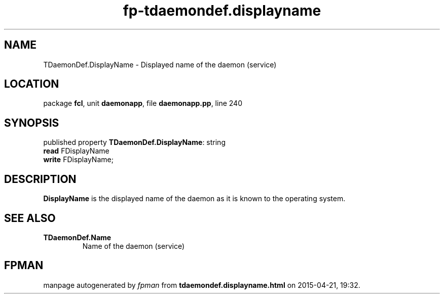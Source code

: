 .\" file autogenerated by fpman
.TH "fp-tdaemondef.displayname" 3 "2014-03-14" "fpman" "Free Pascal Programmer's Manual"
.SH NAME
TDaemonDef.DisplayName - Displayed name of the daemon (service)
.SH LOCATION
package \fBfcl\fR, unit \fBdaemonapp\fR, file \fBdaemonapp.pp\fR, line 240
.SH SYNOPSIS
published property \fBTDaemonDef.DisplayName\fR: string
  \fBread\fR FDisplayName
  \fBwrite\fR FDisplayName;
.SH DESCRIPTION
\fBDisplayName\fR is the displayed name of the daemon as it is known to the operating system.


.SH SEE ALSO
.TP
.B TDaemonDef.Name
Name of the daemon (service)

.SH FPMAN
manpage autogenerated by \fIfpman\fR from \fBtdaemondef.displayname.html\fR on 2015-04-21, 19:32.

